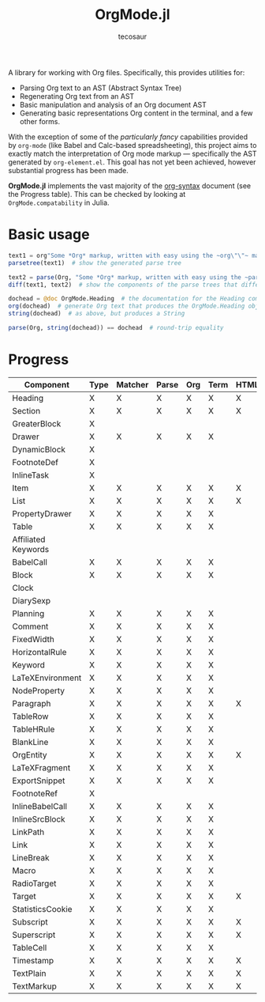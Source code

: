 #+title: OrgMode.jl
#+author: tecosaur

#+html: <img src="org-mode-jl.svg" align="right">

A library for working with Org files. Specifically, this provides utilities for:

+ Parsing Org text to an AST (Abstract Syntax Tree)
+ Regenerating Org text from an AST
+ Basic manipulation and analysis of an Org document AST
+ Generating basic representations Org content in the terminal, and a few other forms.

With the exception of some of the /particularly fancy/ capabilities provided by
=org-mode= (like Babel and Calc-based spreadsheeting), this project aims to
exactly match the interpretation of Org mode markup --- specifically the AST
generated by =org-element.el=. This goal has not yet been achieved, however
substantial progress has been made.

*OrgMode.jl* implements the vast majority of the [[https://orgmode.org/worg/dev/org-syntax.html][org-syntax]] document (see the
Progress table). This can be checked by looking at ~OrgMode.compatability~ in
Julia.

* Basic usage

#+begin_src julia
text1 = org"Some *Org* markup, written with easy using the ~org\"\"~ macro."
parsetree(text1)  # show the generated parse tree

text2 = parse(Org, "Some *Org* markup, written with easy using the ~parse~ function.")
diff(text1, text2)  # show the components of the parse trees that differ

dochead = @doc OrgMode.Heading  # the documentation for the Heading component (::Org)
org(dochead)  # generate Org text that produces the OrgMode.Heading object
string(dochead)  # as above, but produces a String

parse(Org, string(dochead)) == dochead  # round-trip equality
#+end_src

* Progress

| Component           | Type | Matcher | Parse | Org | Term | HTML |
|---------------------+------+---------+-------+-----+------+------|
| Heading             | X    | X       | X     | X   | X    | X    |
| Section             | X    | X       | X     | X   | X    | X    |
|---------------------+------+---------+-------+-----+------+------|
| GreaterBlock        | X    |         |       |     |      |      |
| Drawer              | X    | X       | X     | X   | X    |      |
| DynamicBlock        | X    |         |       |     |      |      |
| FootnoteDef         | X    |         |       |     |      |      |
| InlineTask          | X    |         |       |     |      |      |
| Item                | X    | X       | X     | X   | X    | X    |
| List                | X    | X       | X     | X   | X    | X    |
| PropertyDrawer      | X    | X       | X     | X   | X    |      |
| Table               | X    | X       | X     | X   | X    |      |
|---------------------+------+---------+-------+-----+------+------|
| Affiliated Keywords |      |         |       |     |      |      |
|---------------------+------+---------+-------+-----+------+------|
| BabelCall           | X    | X       | X     | X   | X    |      |
| Block               | X    | X       | X     | X   | X    |      |
| Clock               |      |         |       |     |      |      |
| DiarySexp           |      |         |       |     |      |      |
| Planning            | X    | X       | X     | X   | X    |      |
| Comment             | X    | X       | X     | X   | X    |      |
| FixedWidth          | X    | X       | X     | X   | X    |      |
| HorizontalRule      | X    | X       | X     | X   | X    |      |
| Keyword             | X    | X       | X     | X   | X    |      |
| LaTeXEnvironment    | X    | X       | X     | X   | X    |      |
| NodeProperty        | X    | X       | X     | X   | X    |      |
| Paragraph           | X    | X       | X     | X   | X    | X    |
| TableRow            | X    | X       | X     | X   | X    |      |
| TableHRule          | X    | X       | X     | X   | X    |      |
| BlankLine           | X    | X       | X     | X   | X    |      |
|---------------------+------+---------+-------+-----+------+------|
| OrgEntity           | X    | X       | X     | X   | X    | X    |
| LaTeXFragment       | X    | X       | X     | X   | X    |      |
| ExportSnippet       | X    | X       | X     | X   | X    |      |
| FootnoteRef         | X    |         |       |     |      |      |
| InlineBabelCall     | X    | X       | X     | X   | X    |      |
| InlineSrcBlock      | X    | X       | X     | X   | X    |      |
| LinkPath            | X    | X       | X     | X   | X    |      |
| Link                | X    | X       | X     | X   | X    |      |
| LineBreak           | X    | X       | X     | X   | X    |      |
| Macro               | X    | X       | X     | X   | X    |      |
| RadioTarget         | X    | X       | X     | X   | X    |      |
| Target              | X    | X       | X     | X   | X    | X    |
| StatisticsCookie    | X    | X       | X     | X   | X    |      |
| Subscript           | X    | X       | X     | X   | X    | X    |
| Superscript         | X    | X       | X     | X   | X    | X    |
| TableCell           | X    | X       | X     | X   | X    |      |
| Timestamp           | X    | X       | X     | X   | X    | X    |
| TextPlain           | X    | X       | X     | X   | X    | X    |
| TextMarkup          | X    | X       | X     | X   | X    | X    |
